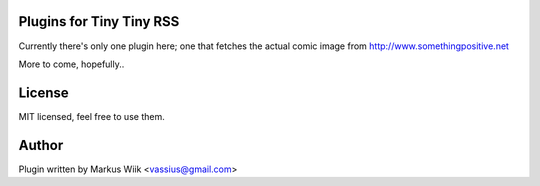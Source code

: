 Plugins for Tiny Tiny RSS
=========================

Currently there's only one plugin here; one that fetches the actual comic image from
http://www.somethingpositive.net

More to come, hopefully..

License
=======
MIT licensed, feel free to use them. 

Author
======
Plugin written by Markus Wiik <vassius@gmail.com>


